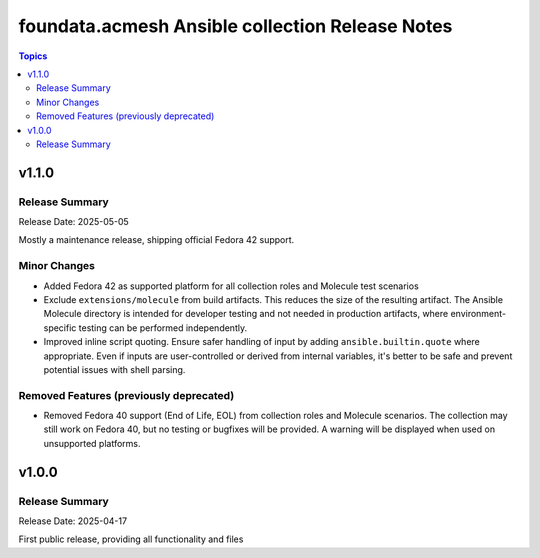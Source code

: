 ================================================
foundata.acmesh Ansible collection Release Notes
================================================

.. contents:: Topics

v1.1.0
======

Release Summary
---------------

Release Date: 2025-05-05

Mostly a maintenance release, shipping official Fedora 42 support.

Minor Changes
-------------

- Added Fedora 42 as supported platform for all collection roles and Molecule test scenarios
- Exclude ``extensions/molecule`` from build artifacts. This reduces the size of the resulting artifact. The Ansible Molecule directory is intended for developer testing and not needed in production artifacts, where environment-specific testing can be performed independently.
- Improved inline script quoting. Ensure safer handling of input by adding ``ansible.builtin.quote`` where appropriate. Even if inputs are user-controlled or derived from internal variables, it's better to be safe and prevent potential issues with shell parsing.

Removed Features (previously deprecated)
----------------------------------------

- Removed Fedora 40 support (End of Life, EOL) from collection roles and Molecule scenarios. The collection may still work on Fedora 40, but no testing or bugfixes will be provided. A warning will be displayed when used on unsupported platforms.

v1.0.0
======

Release Summary
---------------

Release Date: 2025-04-17

First public release, providing all functionality and files
